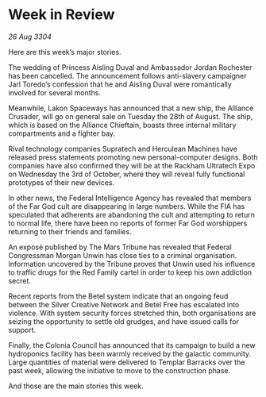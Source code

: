 * Week in Review

/26 Aug 3304/

Here are this week’s major stories. 

The wedding of Princess Aisling Duval and Ambassador Jordan Rochester has been cancelled. The announcement follows anti-slavery campaigner Jarl Toredo’s confession that he and Aisling Duval were romantically involved for several months. 

Meanwhile, Lakon Spaceways has announced that a new ship, the Alliance Crusader, will go on general sale on Tuesday the 28th of August. The ship, which is based on the Alliance Chieftain, boasts three internal military compartments and a fighter bay. 

Rival technology companies Supratech and Herculean Machines have released press statements promoting new personal-computer designs. Both companies have also confirmed they will be at the Rackham Ultratech Expo on Wednesday the 3rd of October, where they will reveal fully functional prototypes of their new devices. 

In other news, the Federal Intelligence Agency has revealed that members of the Far God cult are disappearing in large numbers. While the FIA has speculated that adherents are abandoning the cult and attempting to return to normal life, there have been no reports of former Far God worshippers returning to their friends and families. 

An exposé published by The Mars Tribune has revealed that Federal Congressman Morgan Unwin has close ties to a criminal organisation. Information uncovered by the Tribune proves that Unwin used his influence to traffic drugs for the Red Family cartel in order to keep his own addiction secret. 

Recent reports from the Betel system indicate that an ongoing feud between the Silver Creative Network and Betel Free has escalated into violence. With system security forces stretched thin, both organisations are seizing the opportunity to settle old grudges, and have issued calls for support. 

Finally, the Colonia Council has announced that its campaign to build a new hydroponics facility has been warmly received by the galactic community. Large quantities of material were delivered to Templar Barracks over the past week, allowing the initiative to move to the construction phase. 

And those are the main stories this week.
